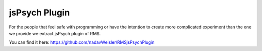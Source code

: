 jsPsych Plugin
==================

For the people that feel safe with programming
or have the intention to create more complicated
experiment than the one we provide we extract
jsPsych plugin of RMS.

You can find it here: https://github.com/nadavWeisler/RMSjsPsychPlugin